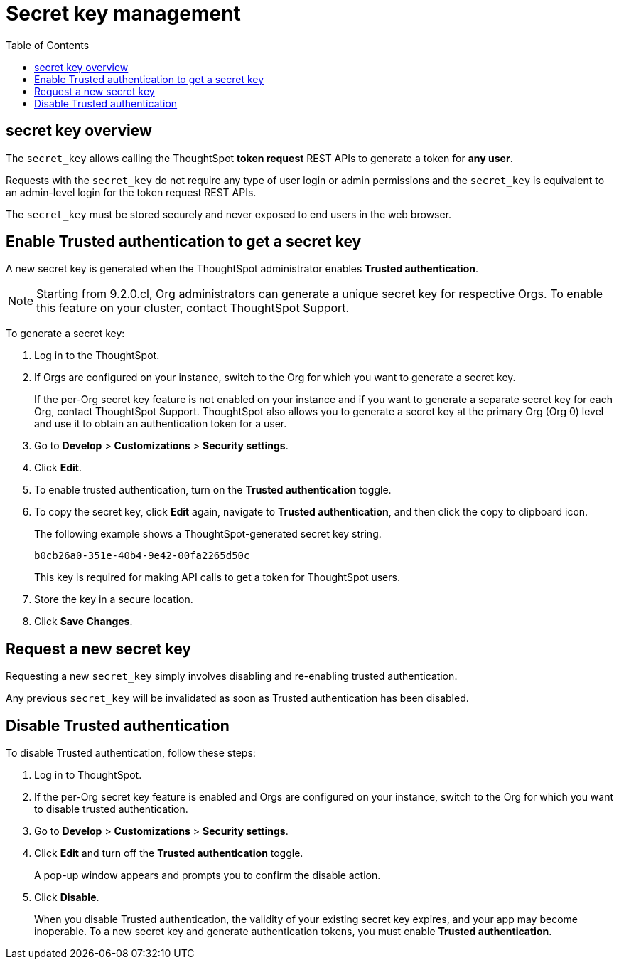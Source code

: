 = Secret key management
:toc: true
:toclevels: 1

:page-title: Secret key management
:page-pageid: trusted-auth-secret-key
:page-description: You can configure support for token-based authentication service on ThoughtSpot.

== secret key overview
The `secret_key` allows calling the ThoughtSpot *token request* REST APIs to generate a token for *any user*.

Requests with the `secret_key` do not require any type of user login or admin permissions and the `secret_key` is equivalent to an admin-level login for the token request REST APIs.

The `secret_key` must be stored securely and never exposed to end users in the web browser.


[#trusted-auth-enable]
== Enable Trusted authentication to get a secret key
A new secret key is generated when the ThoughtSpot administrator enables *Trusted authentication*. +

[NOTE]
====
Starting from 9.2.0.cl, Org administrators can generate a unique secret key for respective Orgs. To enable this feature on your cluster, contact ThoughtSpot Support.
====

To generate a secret key:

. Log in to the ThoughtSpot.
. If Orgs are configured on your instance, switch to the Org for which you want to generate a secret key.
+
If the per-Org secret key feature is not enabled on your instance and if you want to generate a separate secret key for each Org, contact ThoughtSpot Support. ThoughtSpot also allows you to generate a secret key at the primary Org (Org 0) level and use it to obtain an authentication token for a user.
. Go to *Develop* > *Customizations* > *Security settings*.
. Click *Edit*.
. To enable trusted authentication, turn on the *Trusted authentication* toggle.
. To copy the secret key, click *Edit* again, navigate to *Trusted authentication*, and then click the copy to clipboard icon.
+
The following example shows a ThoughtSpot-generated secret key string.
+
----
b0cb26a0-351e-40b4-9e42-00fa2265d50c
----
This key is required for making API calls to get a token for ThoughtSpot users.

. Store the key in a secure location.
. Click *Save Changes*.

== Request a new secret key
Requesting a new `secret_key` simply involves disabling and re-enabling trusted authentication.

Any previous `secret_key` will be invalidated as soon as Trusted authentication has been disabled.

== Disable Trusted authentication

To disable Trusted authentication, follow these steps:

. Log in to ThoughtSpot.
. If the per-Org secret key feature is enabled and Orgs are configured on your instance, switch to the Org for which you want to disable trusted authentication.
. Go to *Develop* > *Customizations* > *Security settings*.
. Click *Edit* and turn off the *Trusted authentication* toggle.
+
A pop-up window appears and prompts you to confirm the disable action.

. Click *Disable*.

+
When you disable Trusted authentication, the validity of your existing secret key expires, and your app may become inoperable.
To a new secret key and generate authentication tokens, you must enable *Trusted authentication*.

